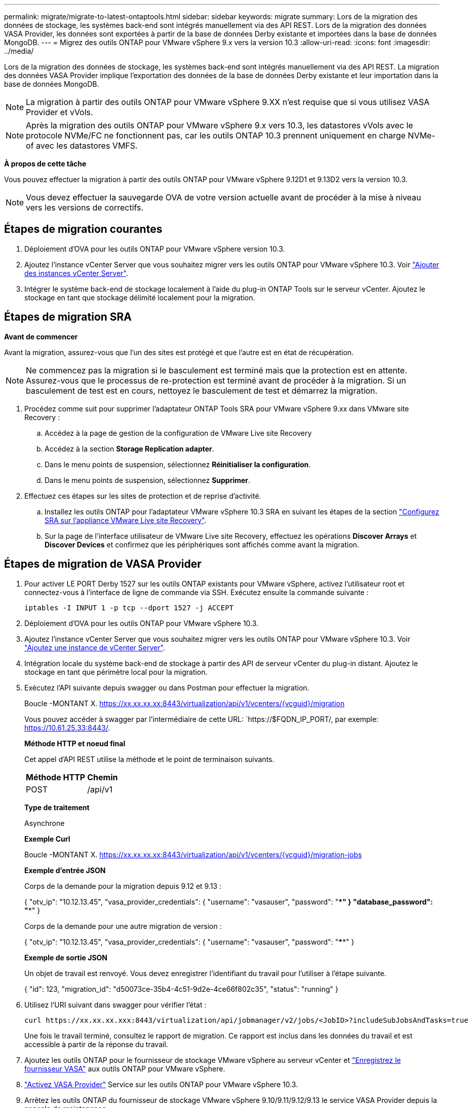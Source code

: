 ---
permalink: migrate/migrate-to-latest-ontaptools.html 
sidebar: sidebar 
keywords: migrate 
summary: Lors de la migration des données de stockage, les systèmes back-end sont intégrés manuellement via des API REST. Lors de la migration des données VASA Provider, les données sont exportées à partir de la base de données Derby existante et importées dans la base de données MongoDB. 
---
= Migrez des outils ONTAP pour VMware vSphere 9.x vers la version 10.3
:allow-uri-read: 
:icons: font
:imagesdir: ../media/


[role="lead"]
Lors de la migration des données de stockage, les systèmes back-end sont intégrés manuellement via des API REST. La migration des données VASA Provider implique l'exportation des données de la base de données Derby existante et leur importation dans la base de données MongoDB.


NOTE: La migration à partir des outils ONTAP pour VMware vSphere 9.XX n'est requise que si vous utilisez VASA Provider et vVols.


NOTE: Après la migration des outils ONTAP pour VMware vSphere 9.x vers 10.3, les datastores vVols avec le protocole NVMe/FC ne fonctionnent pas, car les outils ONTAP 10.3 prennent uniquement en charge NVMe-of avec les datastores VMFS.

*À propos de cette tâche*

Vous pouvez effectuer la migration à partir des outils ONTAP pour VMware vSphere 9.12D1 et 9.13D2 vers la version 10.3.


NOTE: Vous devez effectuer la sauvegarde OVA de votre version actuelle avant de procéder à la mise à niveau vers les versions de correctifs.



== Étapes de migration courantes

. Déploiement d'OVA pour les outils ONTAP pour VMware vSphere version 10.3.
. Ajoutez l'instance vCenter Server que vous souhaitez migrer vers les outils ONTAP pour VMware vSphere 10.3. Voir link:../configure/add-vcenter.html["Ajouter des instances vCenter Server"].
. Intégrer le système back-end de stockage localement à l'aide du plug-in ONTAP Tools sur le serveur vCenter. Ajoutez le stockage en tant que stockage délimité localement pour la migration.




== Étapes de migration SRA

*Avant de commencer*

Avant la migration, assurez-vous que l'un des sites est protégé et que l'autre est en état de récupération.


NOTE: Ne commencez pas la migration si le basculement est terminé mais que la protection est en attente. Assurez-vous que le processus de re-protection est terminé avant de procéder à la migration. Si un basculement de test est en cours, nettoyez le basculement de test et démarrez la migration.

. Procédez comme suit pour supprimer l'adaptateur ONTAP Tools SRA pour VMware vSphere 9.xx dans VMware site Recovery :
+
.. Accédez à la page de gestion de la configuration de VMware Live site Recovery
.. Accédez à la section *Storage Replication adapter*.
.. Dans le menu points de suspension, sélectionnez *Réinitialiser la configuration*.
.. Dans le menu points de suspension, sélectionnez *Supprimer*.


. Effectuez ces étapes sur les sites de protection et de reprise d'activité.
+
.. Installez les outils ONTAP pour l'adaptateur VMware vSphere 10.3 SRA en suivant les étapes de la section link:../protect/configure-on-srm-appliance.html["Configurez SRA sur l'appliance VMware Live site Recovery"].
.. Sur la page de l'interface utilisateur de VMware Live site Recovery, effectuez les opérations *Discover Arrays* et *Discover Devices* et confirmez que les périphériques sont affichés comme avant la migration.






== Étapes de migration de VASA Provider

. Pour activer LE PORT Derby 1527 sur les outils ONTAP existants pour VMware vSphere, activez l'utilisateur root et connectez-vous à l'interface de ligne de commande via SSH. Exécutez ensuite la commande suivante :
+
[listing]
----
iptables -I INPUT 1 -p tcp --dport 1527 -j ACCEPT
----
. Déploiement d'OVA pour les outils ONTAP pour VMware vSphere 10.3.
. Ajoutez l'instance vCenter Server que vous souhaitez migrer vers les outils ONTAP pour VMware vSphere 10.3. Voir link:../configure/add-vcenter.html["Ajoutez une instance de vCenter Server"].
. Intégration locale du système back-end de stockage à partir des API de serveur vCenter du plug-in distant. Ajoutez le stockage en tant que périmètre local pour la migration.
. Exécutez l'API suivante depuis swagger ou dans Postman pour effectuer la migration.
+
Boucle -MONTANT X. https://xx.xx.xx.xx:8443/virtualization/api/v1/vcenters/{vcguid}/migration[]

+
Vous pouvez accéder à swagger par l'intermédiaire de cette URL: `https://$FQDN_IP_PORT/, par exemple: https://10.61.25.33:8443/[].

+
[]
====
*Méthode HTTP et noeud final*

Cet appel d'API REST utilise la méthode et le point de terminaison suivants.

|===


| *Méthode HTTP* | *Chemin* 


| POST | /api/v1 
|===
*Type de traitement*

Asynchrone

*Exemple Curl*

Boucle -MONTANT X. https://xx.xx.xx.xx:8443/virtualization/api/v1/vcenters/{vcguid}/migration-jobs[]

*Exemple d'entrée JSON*

Corps de la demande pour la migration depuis 9.12 et 9.13 :

{ "otv_ip": "10.12.13.45", "vasa_provider_credentials": { "username": "vasauser", "password": "****" } "database_password": "****" }

Corps de la demande pour une autre migration de version :

{ "otv_ip": "10.12.13.45", "vasa_provider_credentials": { "username": "vasauser", "password": "****" }

*Exemple de sortie JSON*

Un objet de travail est renvoyé. Vous devez enregistrer l'identifiant du travail pour l'utiliser à l'étape suivante.

{ "id": 123, "migration_id": "d50073ce-35b4-4c51-9d2e-4ce66f802c35", "status": "running" }

====
. Utilisez l'URI suivant dans swagger pour vérifier l'état :
+
[listing]
----
curl https://xx.xx.xx.xxx:8443/virtualization/api/jobmanager/v2/jobs/<JobID>?includeSubJobsAndTasks=true
----
+
Une fois le travail terminé, consultez le rapport de migration. Ce rapport est inclus dans les données du travail et est accessible à partir de la réponse du travail.

. Ajoutez les outils ONTAP pour le fournisseur de stockage VMware vSphere au serveur vCenter et link:../configure/registration-process.html["Enregistrez le fournisseur VASA"] aux outils ONTAP pour VMware vSphere.
. link:../manage/enable-services.html["Activez VASA Provider"] Service sur les outils ONTAP pour VMware vSphere 10.3.
. Arrêtez les outils ONTAP du fournisseur de stockage VMware vSphere 9.10/9.11/9.12/9.13 le service VASA Provider depuis la console de maintenance.
+
Ne supprimez pas VASA Provider.

+
Une fois l'ancien fournisseur VASA arrêté, le serveur vCenter bascule vers les outils ONTAP pour VMware vSphere. Tous les datastores et machines virtuelles sont accessibles et servis à partir des outils ONTAP pour VMware vSphere.

. Les datastores NFS et VMFS migrés depuis les outils ONTAP pour VMware vSphere 9.xx ne sont visibles dans les outils ONTAP pour VMware vSphere 10.3 qu'après le déclenchement de la procédure de détection des datastores, ce qui peut prendre jusqu'à 30 minutes. Vérifiez si les datastores sont visibles sur la page de présentation des outils ONTAP pour la page de l'interface utilisateur du plug-in VMware vSphere.
. Effectuez la migration des correctifs à l'aide de l'API suivante dans swagger ou dans Postman :
+
[]
====
*Méthode HTTP et noeud final*

Cet appel d'API REST utilise la méthode et le point de terminaison suivants.

|===


| *Méthode HTTP* | *Chemin* 


| CORRECTIF | /api/v1 
|===
*Type de traitement*

Asynchrone

*Exemple Curl*

Boucle -X PATCH  https://xx.xx.xx.xx:8443/virtualization/api/v1/vcenters/56d373bd-4163-44f9-a872-9adabb008ca9/migration-jobs/84dr73bd-9173-65r7-w345-8ufdbb887d43[]

*Exemple d'entrée JSON*

{ "id": 123, "migration_id": "d50073ce-35b4-4c51-9d2e-4ce66f802c35", "status": "running" }

*Exemple de sortie JSON*

Un objet de travail est renvoyé. Vous devez enregistrer l'identifiant du travail pour l'utiliser à l'étape suivante.

{ "id": 123, "migration_id": "d50073ce-35b4-4c51-9d2e-4ce66f802c35", "status": "running" }

Le corps de la demande est vide pour l'opération de patch.


NOTE: UUID est l'UUID de migration renvoyé en réponse à l'API post-migration.

Après avoir exécuté l'API de migration des correctifs, toutes les machines virtuelles respectent la stratégie de stockage.

====


.Et la suite
Après avoir terminé la migration et enregistré les outils ONTAP 10.3 sur le serveur vCenter, procédez comme suit :

* Attendez la fin de *Discovery*, les certificats seront automatiquement mis à jour sur tous les hôtes.
* Prévoyez suffisamment de temps avant de lancer les opérations relatives au datastore et à la machine virtuelle. La période d'attente requise varie en fonction du nombre d'hôtes, de datastores et de machines virtuelles dans la configuration. Le non-respect de cette attente peut entraîner des défaillances de fonctionnement intermittentes.


Après la mise à niveau, si l'état de conformité de la machine virtuelle est obsolète, réappliquez la stratégie de stockage en procédant comme suit :

. Naviguez jusqu'au datastore et sélectionnez *Summary* > *VM Storage policies*.
+
L'état de conformité sous *conformité de la stratégie de stockage de la machine virtuelle* s'affiche sous *dépassé*.

. Sélectionnez la stratégie Storage VM et la VM correspondante
. Sélectionnez *appliquer*
+
L'état de conformité sous *conformité de la stratégie de stockage VM* est maintenant indiqué comme conforme.



.Informations associées
* link:../concepts/rbac-learn-about.html["Découvrez les outils ONTAP pour VMware vSphere 10 RBAC"]
* link:../upgrade/upgrade-ontap-tools.html["Mise à niveau des outils ONTAP pour VMware vSphere 10.x vers la version 10.3"]

